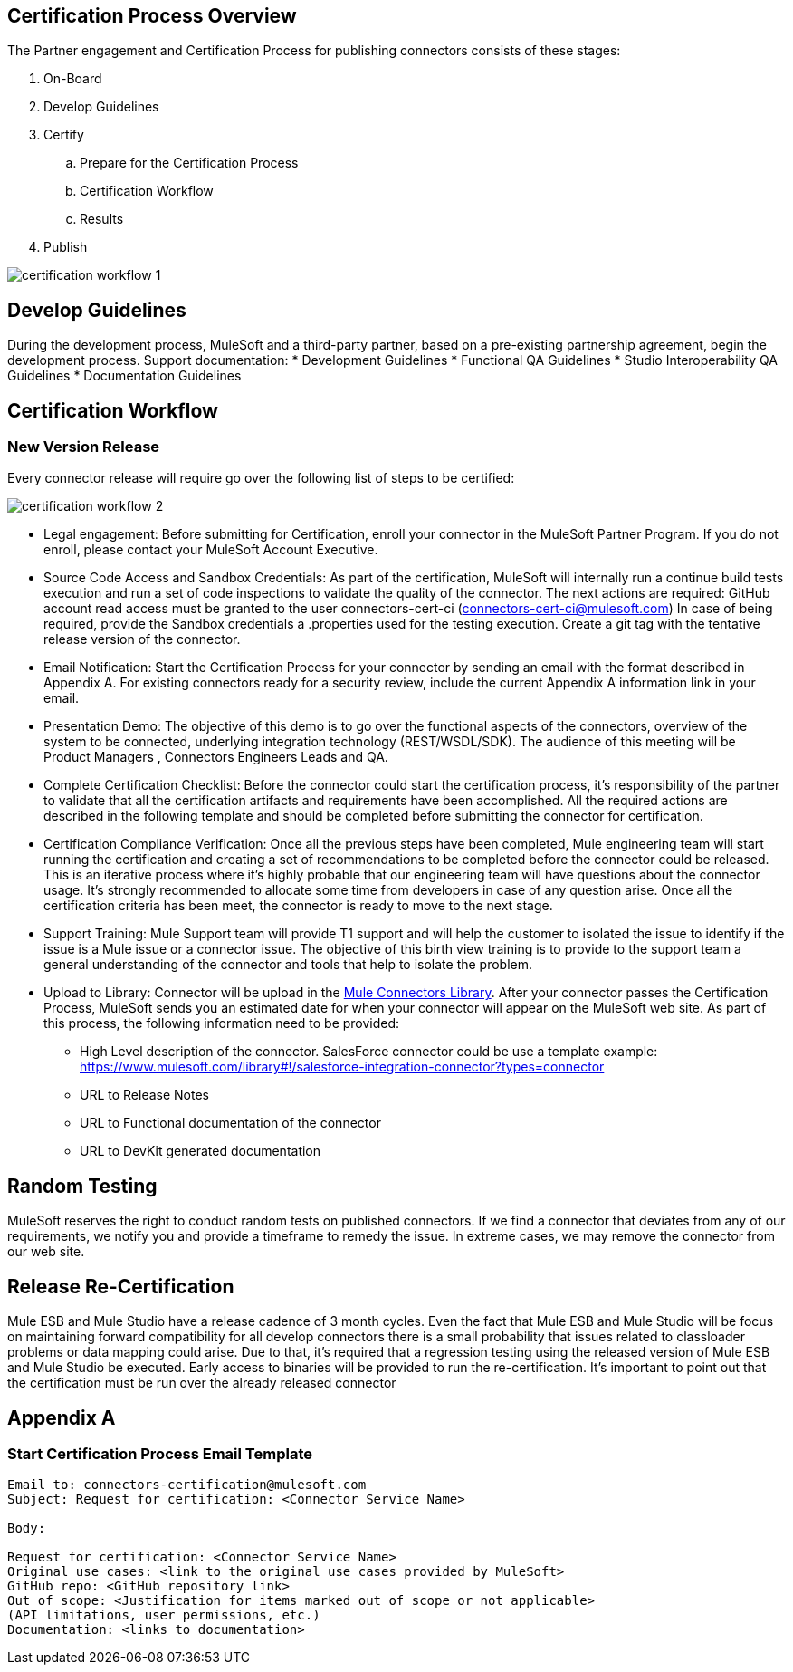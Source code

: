 
== Certification Process Overview

The Partner engagement and Certification Process for publishing connectors consists of these stages: 

. On-Board
. Develop Guidelines
. Certify
.. Prepare for the Certification Process
.. Certification Workflow
.. Results
. Publish

image::{imagesdir}/certification-workflow-1.png[]

== Develop Guidelines

During the development process, MuleSoft and a third-party partner, based on a pre-existing partnership agreement, begin the development process.
Support documentation:
* Development Guidelines
* Functional QA Guidelines
* Studio Interoperability QA Guidelines
* Documentation Guidelines

== Certification Workflow
=== New Version Release

Every connector release will require go over the following list of steps to be certified:

image::{imagesdir}/certification-workflow-2.png[]

* Legal engagement: Before submitting for Certification, enroll your connector in the MuleSoft Partner Program. If you do not enroll, please contact your MuleSoft Account Executive.
* Source Code Access and Sandbox Credentials: As part of the certification, MuleSoft will internally run a continue build tests execution and run a set of code inspections to validate the quality of the connector. The next actions are required:
GitHub account read access must be granted to the user connectors-cert-ci (connectors-cert-ci@mulesoft.com)
In case of being required, provide the Sandbox credentials a .properties used for the testing execution.
Create a git tag with the tentative release version of the connector.
* Email Notification: Start the Certification Process for your connector by sending an email with the format described in Appendix A. For existing connectors ready for a security review, include the current Appendix A information link in your email. 
* Presentation Demo: The objective of this demo is to go over the functional aspects of the connectors, overview of the system to be connected, underlying integration technology (REST/WSDL/SDK). The audience of this meeting will be Product Managers , Connectors Engineers Leads and QA. 
* Complete Certification Checklist: Before the connector could start the certification process, it’s responsibility of the partner to validate that all the certification artifacts and requirements have been accomplished. All the required actions are described in the following template and should be completed before submitting the connector for certification. 
* Certification Compliance Verification: Once all the previous steps have been completed, Mule engineering team will start running the certification and creating a set of recommendations to be completed before the connector could be released. This is an iterative process where it’s highly probable that our engineering team will have questions about the connector usage. It’s strongly recommended to allocate some time from developers in case of any question arise. Once all the certification criteria has been meet, the connector is ready to move to the next stage. 
* Support Training: Mule Support team will provide T1 support and will help the customer to isolated the issue to identify if the issue is a Mule issue or a connector issue. The objective of this birth view training is to provide to the support team a general understanding of the connector and tools that help to isolate the problem.
* Upload to Library: Connector will be upload in the https://www.mulesoft.com/library[Mule Connectors Library]. After your connector passes the Certification Process, MuleSoft sends you an estimated date for when your connector will appear on the MuleSoft web site. As part of this process, the following information need to be provided:

** High Level description of the connector. SalesForce connector could be use a template example: https://www.mulesoft.com/library#!/salesforce-integration-connector?types=connector
** URL to Release Notes
** URL to Functional documentation of the connector
** URL to DevKit generated documentation

== Random Testing

MuleSoft reserves the right to conduct random tests on published connectors. If we find a connector that deviates from any of our requirements, we notify you and provide a timeframe to remedy the issue. In extreme cases, we may remove the connector from our web site.

== Release Re-Certification

Mule ESB and Mule Studio have a release cadence of 3 month cycles. Even the fact that Mule ESB and Mule Studio will be focus on maintaining forward compatibility for all develop connectors there is a small probability that issues related to classloader problems or data mapping could arise. Due to that, it’s required that a regression testing using the released version of Mule ESB and Mule Studio be executed. Early access to binaries will be provided to run the re-certification. It’s important to point out that the certification must be run over the already released connector

== Appendix A
=== Start Certification Process Email Template

----
Email to: connectors-certification@mulesoft.com
Subject: Request for certification: <Connector Service Name>

Body:

Request for certification: <Connector Service Name>
Original use cases: <link to the original use cases provided by MuleSoft>
GitHub repo: <GitHub repository link>
Out of scope: <Justification for items marked out of scope or not applicable> 
(API limitations, user permissions, etc.)
Documentation: <links to documentation>
----

